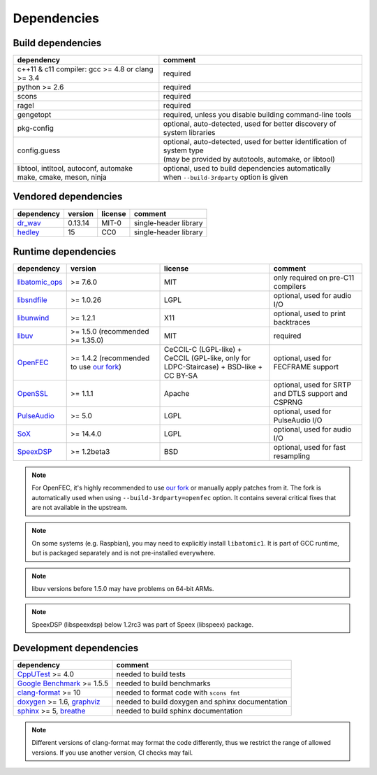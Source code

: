 Dependencies
************

Build dependencies
==================

.. list-table::

   * - **dependency**
     - **comment**

   * - c++11 & c11 compiler: gcc >= 4.8 or clang >= 3.4
     - required

   * - python >= 2.6
     - required

   * - scons
     - required

   * - ragel
     - required

   * - gengetopt
     - required, unless you disable building command-line tools

   * - pkg-config
     - optional, auto-detected, used for better discovery of system libraries

   * - config.guess
     - | optional, auto-detected, used for better identification of system type
       | (may be provided by autotools, automake, or libtool)

   * - | libtool, intltool, autoconf, automake
       | make, cmake, meson, ninja
     - | optional, used to build dependencies automatically
       | when ``--build-3rdparty`` option is given

Vendored dependencies
=====================

.. list-table::

   * - **dependency**
     - **version**
     - **license**
     - **comment**

   * - `dr_wav <https://github.com/mackron/dr_libs/blob/master/dr_wav.h/>`_
     - 0.13.14
     - MIT-0
     - single-header library

   * - `hedley <https://nemequ.github.io/hedley/>`_
     - 15
     - CC0
     - single-header library

Runtime dependencies
====================

.. list-table::
   :widths: 10 25 30 25

   * - **dependency**
     - **version**
     - **license**
     - **comment**

   * - `libatomic_ops <https://github.com/ivmai/libatomic_ops/>`_
     - >= 7.6.0
     - MIT
     - only required on pre-C11 compilers

   * - `libsndfile <https://libsndfile.github.io/libsndfile/>`_
     - >= 1.0.26
     - LGPL
     - optional, used for audio I/O

   * - `libunwind <https://www.nongnu.org/libunwind/>`_
     - >= 1.2.1
     - X11
     - optional, used to print backtraces

   * - `libuv <https://libuv.org>`_
     - >= 1.5.0 (recommended >= 1.35.0)
     - MIT
     - required

   * - `OpenFEC <https://openfec.inrialpes.fr>`_
     - >= 1.4.2 (recommended to use `our fork <https://github.com/roc-streaming/openfec>`_)
     - CeCCIL-C (LGPL-like) + CeCCIL (GPL-like, only for LDPC-Staircase) + BSD-like + CC BY-SA
     - optional, used for FECFRAME support

   * - `OpenSSL <https://www.openssl.org/>`_
     - >= 1.1.1
     - Apache
     - optional, used for SRTP and DTLS support and CSPRNG

   * - `PulseAudio <https://www.freedesktop.org/wiki/Software/PulseAudio/>`_
     - >= 5.0
     - LGPL
     - optional, used for PulseAudio I/O

   * - `SoX <https://sox.sourceforge.net>`_
     - >= 14.4.0
     - LGPL
     - optional, used for audio I/O

   * - `SpeexDSP <https://github.com/xiph/speexdsp>`_
     - >= 1.2beta3
     - BSD
     - optional, used for fast resampling

.. note::

   For OpenFEC, it's highly recommended to use `our fork <https://github.com/roc-streaming/openfec>`_ or manually apply patches from it. The fork is automatically used when using ``--build-3rdparty=openfec`` option. It contains several critical fixes that are not available in the upstream.

.. note::

   On some systems (e.g. Raspbian), you may need to explicitly install ``libatomic1``. It is part of GCC runtime, but is packaged separately and is not pre-installed everywhere.

.. note::

   libuv versions before 1.5.0 may have problems on 64-bit ARMs.

.. note::

   SpeexDSP (libspeexdsp) below 1.2rc3 was part of Speex (libspeex) package.

Development dependencies
========================

.. list-table::

   * - **dependency**
     - **comment**

   * - `CppUTest <http://cpputest.github.io>`_ >= 4.0
     - needed to build tests

   * - `Google Benchmark <https://github.com/google/benchmark>`_ >= 1.5.5
     - needed to build benchmarks

   * - `clang-format <https://clang.llvm.org/docs/ClangFormat.html>`_ >= 10
     - needed to format code with ``scons fmt``

   * - `doxygen <https://www.doxygen.nl/>`_ >= 1.6, `graphviz <https://graphviz.gitlab.io/>`_
     - needed to build doxygen and sphinx documentation

   * - `sphinx <https://www.sphinx-doc.org/>`_ >= 5, `breathe <https://github.com/michaeljones/breathe>`_
     - needed to build sphinx documentation

.. note::

   Different versions of clang-format may format the code differently, thus we restrict the range of allowed versions. If you use another version, CI checks may fail.
